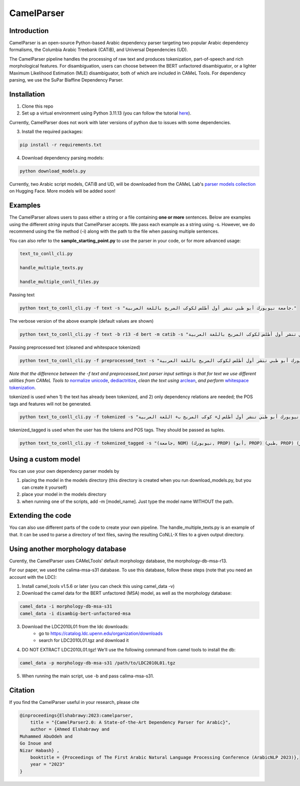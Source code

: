 CamelParser
=============

.. image:: https://img.shields.io/pypi/l/camel-tools.svg
   :target: https://opensource.org/licenses/MIT
   :alt: MIT License

Introduction
------------

CamelParser is an open-source Python-based Arabic dependency parser targeting two popular 
Arabic dependency formalisms, the Columbia Arabic Treebank (CATiB), and Universal Dependencies (UD).

The CamelParser pipeline handles the processing of raw text and produces tokenization, 
part-of-speech and rich morphological features. For disambiguation, users can choose between 
the BERT unfactored disambiguator, or a lighter Maximum Likelihood Estimation (MLE) disambiguator, 
both of which are included in CAMeL Tools. For dependency parsing, we use the SuPar Biaffine Dependency Parser.


Installation
------------
1. Clone this repo

2. Set up a virtual environment using Python 3.11.13 (you can follow the tutorial `here <https://www.youtube.com/watch?si=g2zx-D0zdkL50knb&v=31WU0Dhw4sk&feature=youtu.be>`_).

Currently, CamelParser does not work with later versions of python due to issues with some dependencies.

3. Install the required packages:

.. code-block:: bash

    pip install -r requirements.txt

4. Download dependency parsing models:

.. code-block:: bash

    python download_models.py

Currently, two Arabic script models, CATiB and UD, will be downloaded from the CAMeL Lab's 
`parser models collection <https://huggingface.co/collections/CAMeL-Lab/camelparser-654a3df21f70b3b5e72f95d9>`_ 
on Hugging Face. More models will be added soon!

Examples
--------
The CamelParser allows users to pass either a string or a file containing **one or more** sentences.
Below are examples using the different *string* inputs that CamelParser accepts. 
We pass each example as a string using -s. 
However, we do recommend using the file method (-i) along with the path to the file
when passing multiple sentences.

You can also refer to the **sample_starting_point.py** to use the parser in your code, or for more advanced usage:

.. code-block:: bash

    text_to_conll_cli.py

    handle_multiple_texts.py

    handle_multiple_conll_files.py

Passing text

.. code-block:: bash
    
    python text_to_conll_cli.py -f text -s "جامعة نيويورك أبو ظبي تنشر أول أطلس لكوكب المريخ باللغة العربية."

The verbose version of the above example (default values are shown)

.. code-block:: bash

    python text_to_conll_cli.py -f text -b r13 -d bert -m catib -s "جامعة نيويورك أبو ظبي تنشر أول أطلس لكوكب المريخ باللغة العربية."

Passing preprocessed text (cleaned and whitespace tokenized)

.. code-block:: bash
    
    python text_to_conll_cli.py -f preprocessed_text -s "جامعة نيويورك أبو ظبي تنشر أول أطلس لكوكب المريخ باللغة العربية ."

*Note that the difference between the -f text and preprocessed_text parser input settings is*
*that for text we use different utilities from CAMeL Tools to* 
`normalize unicode <https://camel-tools.readthedocs.io/en/latest/api/utils/normalize.html?highlight=normalize_unicode#camel_tools.utils.normalize.normalize_unicode>`_, 
`dediactritize <https://camel-tools.readthedocs.io/en/latest/api/utils/dediac.html?highlight=dediac_ar>`_, 
*clean the text using* 
`arclean <https://camel-tools.readthedocs.io/en/latest/api/utils/charmap.html?highlight=arclean#utility>`_, 
*and perform* 
`whitespace tokenization <https://camel-tools.readthedocs.io/en/latest/api/tokenizers/word.html?highlight=simple_word_tokenize#camel_tools.tokenizers.word.simple_word_tokenize>`_.

tokenized is used when 1) the text has already been tokenized, and 2) only dependency relations are needed; 
the POS tags and features will not be generated.

.. code-block:: bash
    
    python text_to_conll_cli.py -f tokenized -s "جامعة نيويورك أبو ظبي تنشر أول أطلس ل+ كوكب المريخ ب+ اللغة العربية ."

tokenized_tagged is used when the user has the tokens and POS tags. They should be passed as tuples.

.. code-block:: bash
    
    python text_to_conll_cli.py -f tokenized_tagged -s "(جامعة, NOM) (نيويورك, PROP) (أبو, PROP) (ظبي, PROP) (تنشر, VRB) (أول, NOM) (أطلس, NOM) (ل+, PRT) (كوكب, NOM) (المريخ, PROP) (ب+, PRT) (اللغة, NOM) (العربية, NOM) (., PNX)"


Using a custom model
------------------
You can use your own dependency parser models by

1. placing the model in the models directory (this directory is created when you run download_models.py, but you can create it yourself)

2. place your model in the models directory

3. when running one of the scripts, add -m [model_name]. Just type the model name WITHOUT the path.

Extending the code
------------------

You can also use different parts of the code to create your own pipeline. 
The handle_multiple_texts.py is an example of that. It can be used to parse a directory of text files, 
saving the resulting CoNLL-X files to a given output directory.

Using another morphology database
---------------------------------

Curently, the CamelParser uses CAMeLTools' default morphology database, the morphology-db-msa-r13.

For our paper, we used the calima-msa-s31 database. To use this database, 
follow these steps (note that you need an account with the LDC):


1. Install camel_tools v1.5.6 or later (you can check this using camel_data -v)

2. Download the camel data for the BERT unfactored (MSA) model, as well as the morphology database:

.. code-block:: bash

    camel_data -i morphology-db-msa-s31 
    camel_data -i disambig-bert-unfactored-msa

3. Download the LDC2010L01 from the ldc downloads:
    - go to https://catalog.ldc.upenn.edu/organization/downloads
    - search for LDC2010L01.tgz and download it

4. DO NOT EXTRACT LDC2010L01.tgz! We'll use the following command from camel tools to install the db:

.. code-block:: bash

    camel_data -p morphology-db-msa-s31 /path/to/LDC2010L01.tgz

5. When running the main script, use -b and pass calima-msa-s31.

Citation
--------

If you find the CamelParser useful in your research, please cite

.. code-block:: bibtex

    @inproceedings{Elshabrawy:2023:camelparser,
        title = "{CamelParser2.0: A State-of-the-Art Dependency Parser for Arabic}",
        author = {Ahmed Elshabrawy and 
    Muhammed AbuOdeh and
    Go Inoue and
    Nizar Habash} ,
        booktitle = {Proceedings of The First Arabic Natural Language Processing Conference (ArabicNLP 2023)},
        year = "2023"
    }